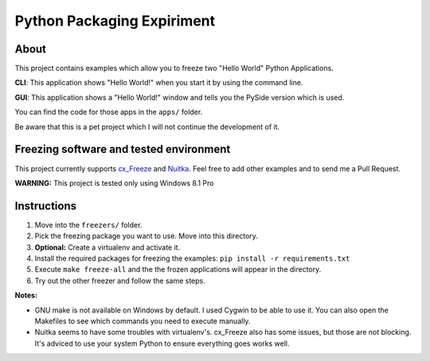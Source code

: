 ***************************
Python Packaging Expiriment
***************************

About
=====

This project contains examples which allow you to freeze two "Hello World" Python Applications.

**CLI**: This application shows "Hello World!" when you start it by using the command line.

**GUI**: This application shows a "Hello World!" window and tells you the PySide version which is used.

You can find the code for those apps in the ``apps/`` folder.

.. image:: README_img/running_apps.png
    :align: center
    :alt: Fronzen Hello World Apps

Be aware that this is a pet project which I will not continue the development of it. 

Freezing software and tested environment
========================================

This project currently supports `cx_Freeze <https://pypi.python.org/pypi/cx_Freeze>`_ and `Nuitka <http://nuitka.net/>`_. 
Feel free to add other examples and to send me a Pull Request. 

**WARNING:** This project is tested only using Windows 8.1 Pro

Instructions
============

1. Move into the ``freezers/`` folder.
2. Pick the freezing package you want to use. Move into this directory. 
3. **Optional:** Create a virtualenv and activate it.
4. Install the required packages for freezing the examples: ``pip install -r requirements.txt``
5. Execute ``make freeze-all`` and the the frozen applications will appear in the directory.
6. Try out the other freezer and follow the same steps.

**Notes:** 

* GNU make is not available on Windows by default. I used Cygwin to be able to use it. You can also open the Makefiles to see which commands you need to execute manually. 
* Nuitka seems to have some troubles with virtualenv's. cx_Freeze also has some issues, but those are not blocking. It's adviced to use your system Python to ensure everything goes works well.
